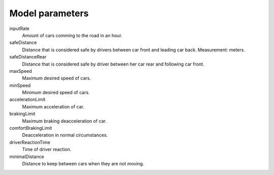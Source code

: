 Model parameters
================

inputRate
    Amount of cars comming to the road in an hour.

safeDistance
    Distance that is considered safe by drivers between car front and leading
    car back. Measurement: meters.

safeDistanceRear
    Distance that is considered safe by driver between her car rear and
    following car front.

maxSpeed
    Maximum desired speed of cars.

minSpeed
    Minimum desired speed of cars.

accelerationLimit
    Maximum acceleration of car.

brakingLimit
    Maximum braking deacceleration of car.

comfortBrakingLimit
    Deacceleration in normal circumstances.

driverReactionTime
    Time of driver reaction.

minimalDistance
    Distance to keep between cars when they are not moving.
